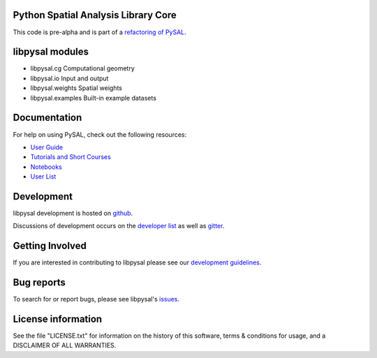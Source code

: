 Python Spatial Analysis Library Core
====================================

.. image:: https://travis-ci.org/pysal/libpysal.svg
   :target: https://travis-ci.org/pysal/libpysal
.. image:: https://badges.gitter.im/pysal/pysal.svg
   :target: https://gitter.im/pysal/pysal

This code is pre-alpha and is part of a `refactoring of PySAL <https://github.com/pysal/pysal/wiki/PEP-13:-Refactor-PySAL-Using-Submodules>`_.


libpysal modules
=============

* libpysal.cg  Computational geometry
* libpysal.io  Input and output
* libpysal.weights  Spatial weights
* libpysal.examples  Built-in example datasets

Documentation
=============

For help on using PySAL, check out the following resources:

* `User Guide <http://pysal.readthedocs.org/en/latest/users/index.html>`_
* `Tutorials and Short Courses <https://github.com/pysal/notebooks/blob/master/courses.md>`_
* `Notebooks <https://github.com/pysal/notebooks>`_
* `User List <http://groups.google.com/group/openspace-list>`_



Development
===========

libpysal development is hosted on github_.

.. _github : https://github.com/pysal/libpysal

Discussions of development occurs on the
`developer list <http://groups.google.com/group/pysal-dev>`_
as well as gitter_.

.. _gitter : https://gitter.im/pysal/pysal?

Getting Involved
================

If you are interested in contributing to libpysal  please see our
`development guidelines <http://pysal.readthedocs.org/en/latest/developers/index.html>`_.


Bug reports
===========
To search for or report bugs, please see libpysal's issues_.

.. _issues :  http://github.com/pysal/libpysal/issues

License information
===================

See the file "LICENSE.txt" for information on the history of this
software, terms & conditions for usage, and a DISCLAIMER OF ALL
WARRANTIES.
